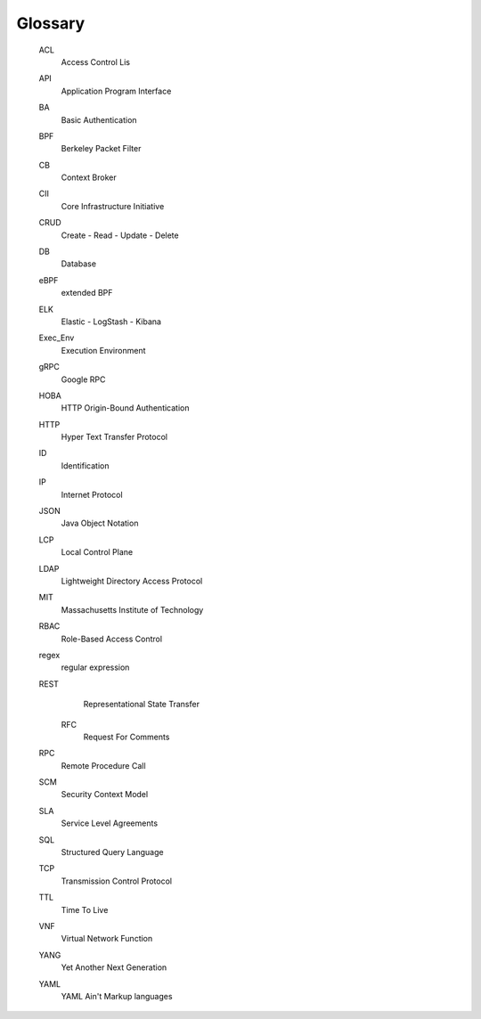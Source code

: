 .. glossary::

Glossary
--------

    ACL
        Access Control Lis

    API
        Application Program Interface

    BA
        Basic Authentication

    BPF
        Berkeley Packet Filter

    CB
        Context Broker

    CII
        Core Infrastructure Initiative

    CRUD
        Create - Read - Update - Delete

    DB
        Database

    eBPF
        extended BPF

    ELK
        Elastic - LogStash - Kibana

    Exec_Env
        Execution Environment

    gRPC
        Google RPC

    HOBA
        HTTP Origin-Bound Authentication

    HTTP
        Hyper Text Transfer Protocol

    ID
        Identification

    IP
        Internet Protocol

    JSON
        Java Object Notation

    LCP
        Local Control Plane

    LDAP
        Lightweight Directory Access Protocol

    MIT
        Massachusetts Institute of Technology

    RBAC
        Role-Based Access Control

    regex
        regular expression

    REST
        Representational State Transfer

      RFC
        Request For Comments

    RPC
        Remote Procedure Call

    SCM
        Security Context Model

    SLA
        Service Level Agreements

    SQL
        Structured Query Language

    TCP
        Transmission Control Protocol

    TTL
        Time To Live

    VNF
        Virtual Network Function

    YANG
        Yet Another Next Generation

    YAML
        YAML Ain't Markup languages
